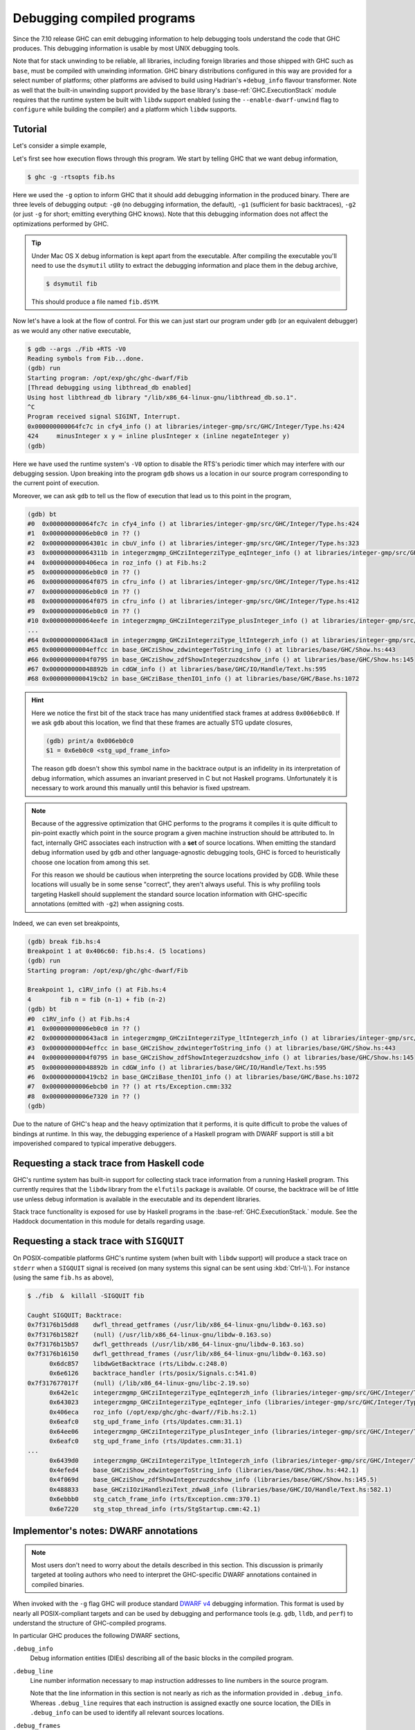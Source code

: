 Debugging compiled programs
===========================

Since the 7.10 release GHC can emit debugging information to help debugging
tools understand the code that GHC produces. This debugging information is
usable by most UNIX debugging tools.

.. ghc-flag:: -g
              -g⟨n⟩
    :shortdesc: Produce DWARF debug information in compiled object files.
        ⟨n⟩ can be 0, 1, or 2, with higher numbers producing richer
        output. If ⟨n⟩ is omitted, level 2 is assumed.
    :type: dynamic
    :category: debugging

    :since: 7.10, numeric levels since 8.0
    :implies: :ghc-flag:`-fexpose-internal-symbols` when ⟨n⟩ >= 2.

    Emit debug information in object code. Currently only DWARF debug
    information is supported on x86-64 and i386. Currently debug levels 0
    through 3 are accepted:

     * ``-g0``: no debug information produced
     * ``-g1``: produces stack unwinding records for top-level functions (sufficient for basic backtraces)
     * ``-g2``: produces stack unwinding records for top-level functions as well
       as inner blocks (allowing more precise backtraces than with ``-g1``).
     * ``-g3``: produces GHC-specific DWARF information for use by more
       sophisticated Haskell-aware debugging tools (see :ref:`dwarf-dies` for
       details)

    If ⟨n⟩ is omitted, level 2 is assumed.

Note that for stack unwinding to be reliable, all libraries, including foreign
libraries and those shipped with GHC such as ``base``, must be compiled with
unwinding information. GHC binary distributions configured in this way are
provided for a select number of platforms; other platforms are advised to build
using Hadrian's ``+debug_info`` flavour transformer. Note as well that the
built-in unwinding support provided by the ``base`` library's
:base-ref:`GHC.ExecutionStack` module requires that the runtime system be built
with ``libdw`` support enabled (using the ``--enable-dwarf-unwind`` flag to
``configure`` while building the compiler) and a platform which ``libdw``
supports.

Tutorial
--------

Let's consider a simple example,

.. code-block:: hs
   :linenos:

    -- fib.hs
    fib :: Int -> Int
    fib 0 = 0
    fib 1 = 1
    fib n = fib (n-1) + fib (n-2)

    main :: IO ()
    main = print $ fib 50

Let's first see how execution flows through this program. We start by telling
GHC that we want debug information,

.. code-block:: sh

    $ ghc -g -rtsopts fib.hs

Here we used the ``-g`` option to inform GHC that it should add debugging
information in the produced binary. There are three levels of debugging
output: ``-g0`` (no debugging information, the default), ``-g1`` (sufficient for
basic backtraces), ``-g2`` (or just ``-g`` for short; emitting everything GHC knows).
Note that this debugging information does not affect the optimizations performed
by GHC.

.. tip::
   Under Mac OS X debug information is kept apart from the executable. After
   compiling the executable you'll need to use the ``dsymutil`` utility to
   extract the debugging information and place them in the debug archive,

   .. code-block:: sh

      $ dsymutil fib

   This should produce a file named ``fib.dSYM``.

Now let's have a look at the flow of control. For this we can just start our
program under ``gdb`` (or an equivalent debugger) as we would any other native
executable,

.. code-block:: none

    $ gdb --args ./Fib +RTS -V0
    Reading symbols from Fib...done.
    (gdb) run
    Starting program: /opt/exp/ghc/ghc-dwarf/Fib
    [Thread debugging using libthread_db enabled]
    Using host libthread_db library "/lib/x86_64-linux-gnu/libthread_db.so.1".
    ^C
    Program received signal SIGINT, Interrupt.
    0x000000000064fc7c in cfy4_info () at libraries/integer-gmp/src/GHC/Integer/Type.hs:424
    424     minusInteger x y = inline plusInteger x (inline negateInteger y)
    (gdb)

Here we have used the runtime system's ``-V0`` option to disable the RTS's
periodic timer which may interfere with our debugging session. Upon breaking
into the program ``gdb`` shows us a location in our source program corresponding
to the current point of execution.

Moreover, we can ask ``gdb`` to tell us the flow of execution that lead us to
this point in the program,

.. code-block:: none

   (gdb) bt
   #0  0x000000000064fc7c in cfy4_info () at libraries/integer-gmp/src/GHC/Integer/Type.hs:424
   #1  0x00000000006eb0c0 in ?? ()
   #2  0x000000000064301c in cbuV_info () at libraries/integer-gmp/src/GHC/Integer/Type.hs:323
   #3  0x000000000064311b in integerzmgmp_GHCziIntegerziType_eqInteger_info () at libraries/integer-gmp/src/GHC/Integer/Type.hs:312
   #4  0x0000000000406eca in roz_info () at Fib.hs:2
   #5  0x00000000006eb0c0 in ?? ()
   #6  0x000000000064f075 in cfru_info () at libraries/integer-gmp/src/GHC/Integer/Type.hs:412
   #7  0x00000000006eb0c0 in ?? ()
   #8  0x000000000064f075 in cfru_info () at libraries/integer-gmp/src/GHC/Integer/Type.hs:412
   #9  0x00000000006eb0c0 in ?? ()
   #10 0x000000000064eefe in integerzmgmp_GHCziIntegerziType_plusInteger_info () at libraries/integer-gmp/src/GHC/Integer/Type.hs:393
   ...
   #64 0x0000000000643ac8 in integerzmgmp_GHCziIntegerziType_ltIntegerzh_info () at libraries/integer-gmp/src/GHC/Integer/Type.hs:343
   #65 0x00000000004effcc in base_GHCziShow_zdwintegerToString_info () at libraries/base/GHC/Show.hs:443
   #66 0x00000000004f0795 in base_GHCziShow_zdfShowIntegerzuzdcshow_info () at libraries/base/GHC/Show.hs:145
   #67 0x000000000048892b in cdGW_info () at libraries/base/GHC/IO/Handle/Text.hs:595
   #68 0x0000000000419cb2 in base_GHCziBase_thenIO1_info () at libraries/base/GHC/Base.hs:1072


.. hint::

    Here we notice the first bit of the stack trace has many unidentified stack
    frames at address ``0x006eb0c0``. If we ask ``gdb`` about this location, we
    find that these frames are actually STG update closures,

    .. code-block:: none

        (gdb) print/a 0x006eb0c0
        $1 = 0x6eb0c0 <stg_upd_frame_info>

    The reason ``gdb`` doesn't show this symbol name in the backtrace output is an
    infidelity in its interpretation of debug information, which assumes an
    invariant preserved in C but not Haskell programs. Unfortunately it is
    necessary to work around this manually until this behavior is fixed
    upstream.

.. note::

    Because of the aggressive optimization that GHC performs to the programs it
    compiles it is quite difficult to pin-point exactly which point in the source
    program a given machine instruction should be attributed to. In fact,
    internally GHC associates each instruction with a **set** of source
    locations. When emitting the standard debug information used by ``gdb`` and
    other language-agnostic debugging tools, GHC is forced to heuristically
    choose one location from among this set.

    For this reason we should be cautious when interpreting the source locations
    provided by GDB. While these locations will usually be in some sense
    "correct", they aren't always useful. This is why profiling tools targeting
    Haskell should supplement the standard source location information with
    GHC-specific annotations (emitted with ``-g2``) when assigning costs.

Indeed, we can even set breakpoints,

.. code-block:: none

    (gdb) break fib.hs:4
    Breakpoint 1 at 0x406c60: fib.hs:4. (5 locations)
    (gdb) run
    Starting program: /opt/exp/ghc/ghc-dwarf/Fib

    Breakpoint 1, c1RV_info () at Fib.hs:4
    4        fib n = fib (n-1) + fib (n-2)
    (gdb) bt
    #0  c1RV_info () at Fib.hs:4
    #1  0x00000000006eb0c0 in ?? ()
    #2  0x0000000000643ac8 in integerzmgmp_GHCziIntegerziType_ltIntegerzh_info () at libraries/integer-gmp/src/GHC/Integer/Type.hs:343
    #3  0x00000000004effcc in base_GHCziShow_zdwintegerToString_info () at libraries/base/GHC/Show.hs:443
    #4  0x00000000004f0795 in base_GHCziShow_zdfShowIntegerzuzdcshow_info () at libraries/base/GHC/Show.hs:145
    #5  0x000000000048892b in cdGW_info () at libraries/base/GHC/IO/Handle/Text.hs:595
    #6  0x0000000000419cb2 in base_GHCziBase_thenIO1_info () at libraries/base/GHC/Base.hs:1072
    #7  0x00000000006ebcb0 in ?? () at rts/Exception.cmm:332
    #8  0x00000000006e7320 in ?? ()
    (gdb)

Due to the nature of GHC's heap and the heavy optimization that it performs, it
is quite difficult to probe the values of bindings at runtime. In this way, the
debugging experience of a Haskell program with DWARF support is still a bit
impoverished compared to typical imperative debuggers.

Requesting a stack trace from Haskell code
------------------------------------------

GHC's runtime system has built-in support for collecting stack trace information
from a running Haskell program. This currently requires that the ``libdw``
library from the ``elfutils`` package is available. Of course, the backtrace
will be of little use unless debug information is available in the executable
and its dependent libraries.

Stack trace functionality is exposed for use by Haskell programs in the
:base-ref:`GHC.ExecutionStack.` module. See the Haddock
documentation in this module for details regarding usage.

.. _backtrace-signal:

Requesting a stack trace with ``SIGQUIT``
-----------------------------------------

On POSIX-compatible platforms GHC's runtime system (when built with ``libdw``
support) will produce a stack trace on ``stderr`` when a ``SIGQUIT`` signal is
received (on many systems this signal can be sent using :kbd:`Ctrl-\\`). For
instance (using the same ``fib.hs`` as above),

.. code-block:: sh

    $ ./fib  &  killall -SIGQUIT fib

    Caught SIGQUIT; Backtrace:
    0x7f3176b15dd8    dwfl_thread_getframes (/usr/lib/x86_64-linux-gnu/libdw-0.163.so)
    0x7f3176b1582f    (null) (/usr/lib/x86_64-linux-gnu/libdw-0.163.so)
    0x7f3176b15b57    dwfl_getthreads (/usr/lib/x86_64-linux-gnu/libdw-0.163.so)
    0x7f3176b16150    dwfl_getthread_frames (/usr/lib/x86_64-linux-gnu/libdw-0.163.so)
          0x6dc857    libdwGetBacktrace (rts/Libdw.c:248.0)
          0x6e6126    backtrace_handler (rts/posix/Signals.c:541.0)
    0x7f317677017f    (null) (/lib/x86_64-linux-gnu/libc-2.19.so)
          0x642e1c    integerzmgmp_GHCziIntegerziType_eqIntegerzh_info (libraries/integer-gmp/src/GHC/Integer/Type.hs:320.1)
          0x643023    integerzmgmp_GHCziIntegerziType_eqInteger_info (libraries/integer-gmp/src/GHC/Integer/Type.hs:312.1)
          0x406eca    roz_info (/opt/exp/ghc/ghc-dwarf//Fib.hs:2.1)
          0x6eafc0    stg_upd_frame_info (rts/Updates.cmm:31.1)
          0x64ee06    integerzmgmp_GHCziIntegerziType_plusInteger_info (libraries/integer-gmp/src/GHC/Integer/Type.hs:393.1)
          0x6eafc0    stg_upd_frame_info (rts/Updates.cmm:31.1)
    ...
          0x6439d0    integerzmgmp_GHCziIntegerziType_ltIntegerzh_info (libraries/integer-gmp/src/GHC/Integer/Type.hs:343.1)
          0x4efed4    base_GHCziShow_zdwintegerToString_info (libraries/base/GHC/Show.hs:442.1)
          0x4f069d    base_GHCziShow_zdfShowIntegerzuzdcshow_info (libraries/base/GHC/Show.hs:145.5)
          0x488833    base_GHCziIOziHandleziText_zdwa8_info (libraries/base/GHC/IO/Handle/Text.hs:582.1)
          0x6ebbb0    stg_catch_frame_info (rts/Exception.cmm:370.1)
          0x6e7220    stg_stop_thread_info (rts/StgStartup.cmm:42.1)


Implementor's notes: DWARF annotations
--------------------------------------

.. note::
   Most users don't need to worry about the details described in this section.
   This discussion is primarily targeted at tooling authors who need to
   interpret the GHC-specific DWARF annotations contained in compiled binaries.

When invoked with the ``-g`` flag GHC will produce standard `DWARF v4
<https://dwarfstd.org/>`__ debugging information. This format is used by nearly
all POSIX-compliant targets and can be used by debugging and performance tools
(e.g. ``gdb``, ``lldb``, and ``perf``) to understand the structure of
GHC-compiled programs.

In particular GHC produces the following DWARF sections,

``.debug_info``
  Debug information entities (DIEs) describing all of the basic blocks in the
  compiled program.

``.debug_line``
  Line number information necessary to map instruction addresses to line numbers
  in the source program.

  Note that the line information in this section is not nearly as rich as the
  information provided in ``.debug_info``. Whereas ``.debug_line`` requires that
  each instruction is assigned exactly one source location, the DIEs in
  ``.debug_info`` can be used to identify all relevant sources locations.

``.debug_frames``
  Call frame information (CFI) necessary for stack unwinding to produce a call
  stack trace.

``.debug_arange``
  Address range information necessary for efficient lookup in debug information.

.. _dwarf-dies:

Debugging information entities
~~~~~~~~~~~~~~~~~~~~~~~~~~~~~~

GHC may produce the following standard DIEs in the ``.debug_info`` section,

``DW_TAG_compile_unit``
  Represents a compilation unit (e.g. a Haskell module).

``DW_TAG_subprogram``
  Represents a C-\\- top-level basic block.

``DW_TAG_lexical_block``
  Represents a C-\\- basic block. Note that this is a slight departure from the
  intended meaning of this DIE type as it does not necessarily reflect
  lexical scope in the source program.

As GHC's compilation products don't map perfectly onto DWARF constructs,
GHC takes advantage of the extensibility of the DWARF standard to provide
additional information.

Unfortunately DWARF isn't expressive enough to fully describe the code
that GHC produces. This is most apparent in the case of line
information, where GHC is forced to choose some between a variety of
possible originating source locations. This limits the usefulness of
DWARF information with traditional statistical profiling tools. For
profiling it is recommended that one use the extended debugging
information. See the *Profiling* section below.

In addition to the usual DIEs specified by the DWARF specification, GHC
produces a variety of others using the vendor-extensibility regions of
the tag and attribute space.

``DW_TAG_ghc_src_note``
^^^^^^^^^^^^^^^^^^^^^^^

``DW_TAG_ghc_src_note`` DIEs (tag 0x5b01) are found as children of
``DW_TAG_lexical_block`` DIEs. They describe source spans which gave rise to the
block; formally these spans are causally responsible for produced code: changes
to code in the given span may change the code within the block; conversely
changes outside the span are guaranteed not to affect the code in the block.

Spans are described with the following attributes,

``DW_AT_ghc_span_file`` (0x2b00, string)
  the name of the source file

``DW_AT_ghc_span_start_line`` (0x2b01, integer)
  the line number of the beginning of the span

``DW_AT_ghc_span_start_col`` (0x2b02, integer)
  the column number of the beginning of the span

``DW_AT_ghc_span_end_line`` (0x2b03, integer)
  the line number of the end of the span

``DW_AT_ghc_span_end_col`` (0x2b04, integer)
  the column number of the end of the span


Further Reading
---------------

For more information about the debug information produced by GHC see
Peter Wortmann's PhD thesis, `*Profiling Optimized Haskell: Causal
Analysis and Implementation* <https://etheses.whiterose.ac.uk/8321/>`__.


Direct Mapping
--------------

In addition to the DWARF debug information, which can be used by many
standard tools, there is also a GHC specific way to map info table pointers
to a source location. This lookup table is generated by using the ``-finfo-table-map`` flag.


.. ghc-flag:: -finfo-table-map
    :shortdesc: Embed a lookup table in the generated binary which
                maps the address of an info table to the source position
                the closure originated from.
    :type: dynamic
    :category: debugging

    :since: 9.2

    This flag enables the generation of a table which maps the address of
    an info table to an approximate source position of where that
    info table statically originated from. If you
    also want more precise information about constructor info tables then you
    should also use :ghc-flag:`-fdistinct-constructor-tables`.

    The :ghc-flag:`-finfo-table-map` flag will increase the binary size by quite
    a lot, depending on how big your project is. For compiling a project the
    size of GHC the overhead was about 200 megabytes.

    :since: 9.8

    If you wish to reduce the size of :ghc-flag:`-finfo-table-map` enabled
    binaries, consider building GHC from source and supplying the
    ``--enable-ipe-data-compression`` flag to the ``configure`` script. This
    will cause GHC to compress the :ghc-flag:`-finfo-table-map` related
    debugging information included in binaries using the
    `libzstd <https://github.com/facebook/zstd/>`_ compression library.
    **Note**: This feature requires that the machine building GHC has
    `libzstd <https://github.com/facebook/zstd/>`_ installed. The compression
    library ``libzstd`` may optionally be statically linked in the resulting
    compiler (on non-darwin machines) using the ``--enable-static-libzstd``
    configure flag.

    In a test compiling GHC itself, the size of the :ghc-flag:`-finfo-table-map`
    enabled build results was reduced by over 20% when compression was enabled.

.. ghc-flag:: -fdistinct-constructor-tables
    :shortdesc: Generate a fresh info table for each usage
                of a data constructor.
    :type: dynamic
    :category: debugging

    :since: 9.2

    For every usage of a data constructor in the source program
    a new info table will be created. This is useful with
    :ghc-flag:`-finfo-table-map` and the :rts-flag:`-hi` profiling mode as
    each info table will correspond to the usage of a data constructor rather
    than the data constructor itself.



Querying the Info Table Map
---------------------------

If it is generated then the info table map can be used
in two ways.

1. The ``whereFrom`` Haskell function can be used to determine the source
   position which we think a specific closure was created.
2. The complete mapping is also dumped into the eventlog.

If you are using gdb then you can use the ``lookupIPE`` function (provided
by ``IPE.h`` and exported in the public API)
directly in order to find any information which is known
about the info table for a specific closure.
